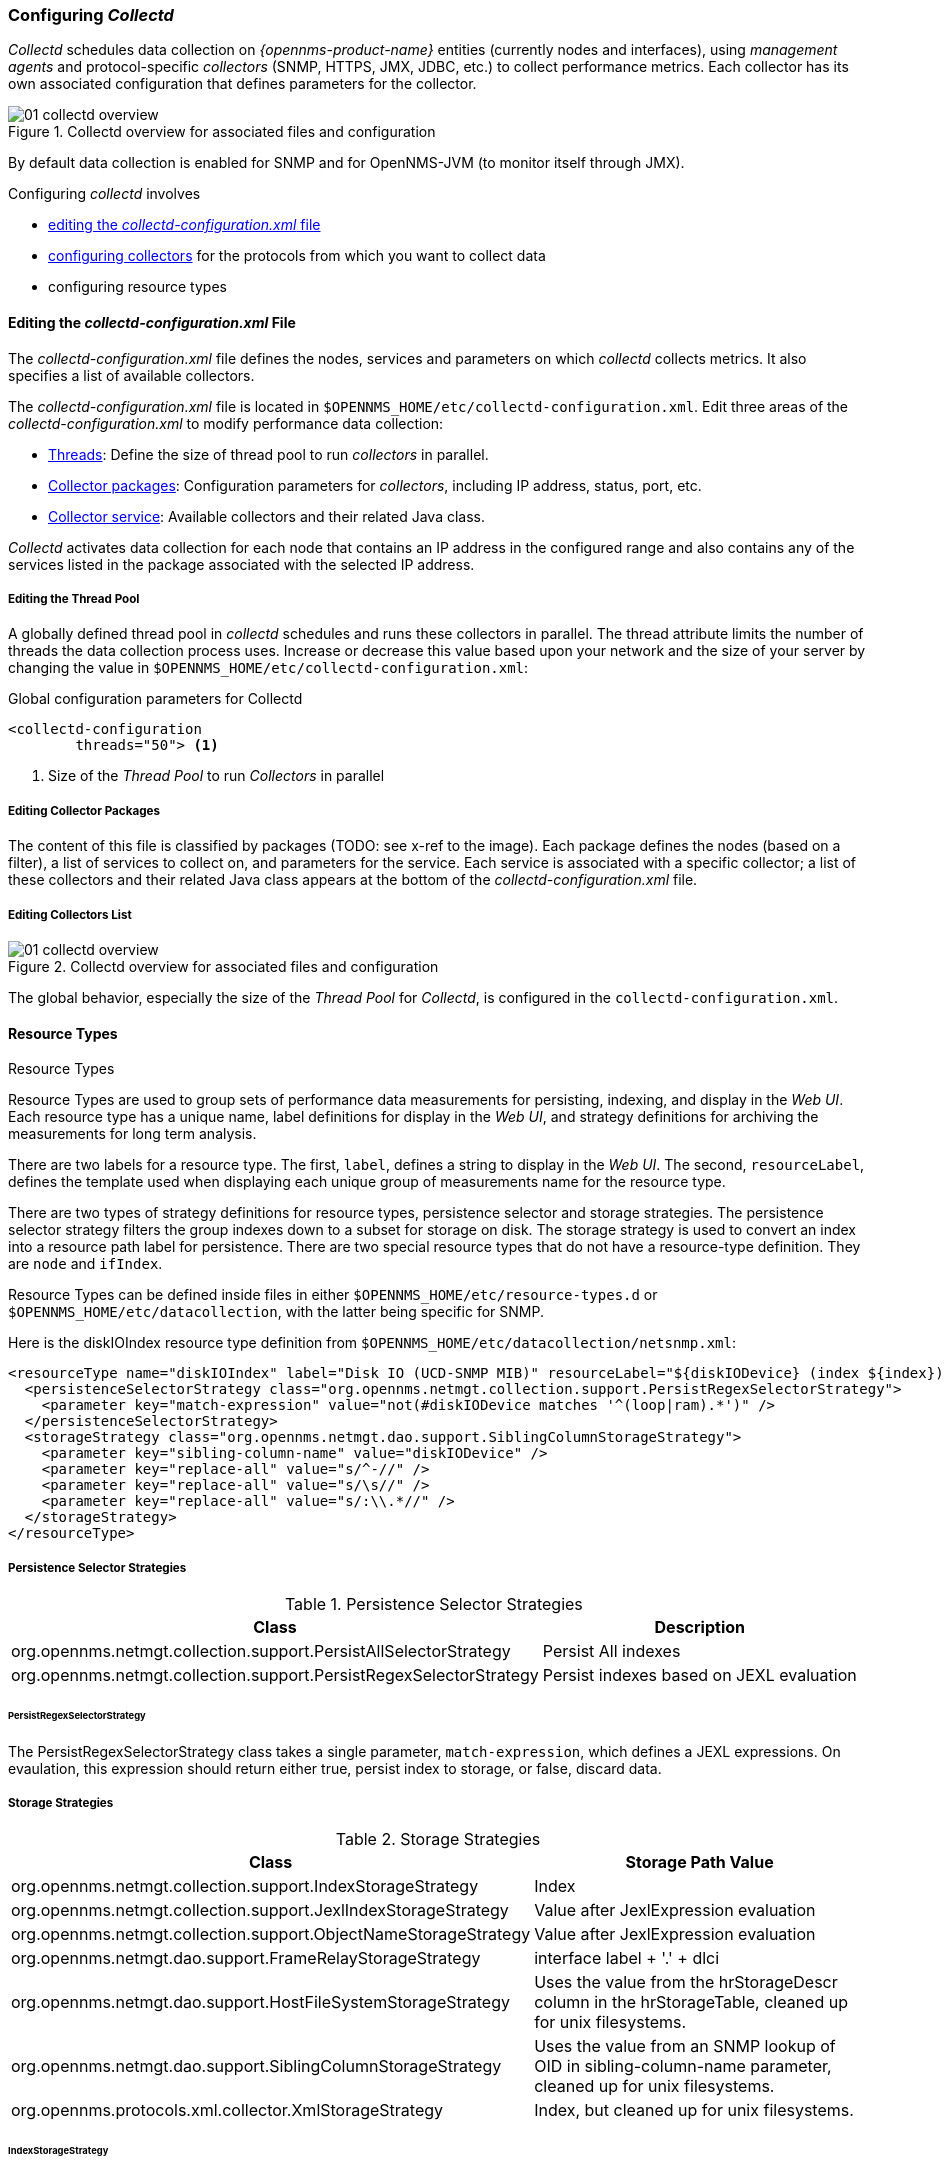 
// Allow GitHub image rendering
:imagesdir: ../../images

[[ga-collectd-configuration]]
=== Configuring _Collectd_ 

_Collectd_ schedules data collection on _{opennms-product-name}_ entities (currently nodes and interfaces), using _management agents_ and protocol-specific _collectors_ (SNMP, HTTPS, JMX, JDBC, etc.) to collect performance metrics. 
Each collector has its own associated configuration that defines parameters for the collector.

[[ga-performance-management-collectd-overview]]
.Collectd overview for associated files and configuration
image::performance-management/01_collectd-overview.png[]

By default data collection is enabled for SNMP and for OpenNMS-JVM (to monitor itself through JMX).

Configuring _collectd_ involves

* <<ga-edit-collectd-config, editing the _collectd-configuration.xml_ file>>
* <<collectors.adoc,configuring collectors>> for the protocols from which you want to collect data
* configuring resource types

[[ga-edit-collectd-config]]
==== Editing the _collectd-configuration.xml_ File

The _collectd-configuration.xml_ file defines the nodes, services and parameters on which _collectd_ collects metrics. 
It also specifies a list of available collectors. 

The _collectd-configuration.xml_ file is located in `$OPENNMS_HOME/etc/collectd-configuration.xml`.
Edit three areas of the _collectd-configuration.xml_ to modify performance data collection:

* <<ga-thread-pool-edit, Threads>>: Define the size of thread pool to run _collectors_ in parallel.
* <<ga-collector-package-edit, Collector packages>>: Configuration parameters for _collectors_, including IP address, status, port, etc. 
* <<ga-collector-list-edit, Collector service>>: Available collectors and their related Java class. 

_Collectd_ activates data collection for each node that contains an IP address in the configured range and also contains any of the services listed in the package associated with the selected IP address.

[[ga-thread-pool-edit]]
===== Editing the Thread Pool

A globally defined thread pool in _collectd_ schedules and runs these collectors in parallel. 
The thread attribute limits the number of threads the data collection process uses. 
Increase or decrease this value based upon your network and the size of your server by changing the value in `$OPENNMS_HOME/etc/collectd-configuration.xml`:

.Global configuration parameters for Collectd
[source, xml]
----
<collectd-configuration
        threads="50"> <1>
----

<1> Size of the _Thread Pool_ to run _Collectors_ in parallel

[[ga-collector-package-edit]]
===== Editing Collector Packages

The content of this file is classified by packages (TODO: see x-ref to the image).
Each package defines the nodes (based on a filter), a list of services to collect on, and parameters for the service.
Each service is associated with a specific collector; a list of these collectors and their related Java class appears at the bottom of the _collectd-configuration.xml_ file.

[[ga-collector-list-edit]]
===== Editing Collectors List

[[ga-performance-management-collectd-overview]]
.Collectd overview for associated files and configuration
image::performance-management/01_collectd-overview.png[]

The global behavior, especially the size of the _Thread Pool_ for _Collectd_, is configured in the `collectd-configuration.xml`.



[[ga-performance-management-collectd-resource-types]]
==== Resource Types
.Resource Types

Resource Types are used to group sets of performance data measurements for persisting, indexing, and display in the _Web UI_.
Each resource type has a unique name, label definitions for display in the _Web UI_, and strategy definitions for archiving the measurements for long term analysis.

There are two labels for a resource type.
The first, `label`, defines a string to display in the _Web UI_.
The second, `resourceLabel`, defines the template used when displaying each unique group of measurements name for the resource type.

There are two types of strategy definitions for resource types, persistence selector and storage strategies.
The persistence selector strategy filters the group indexes down to a subset for storage on disk.
The storage strategy is used to convert an index into a resource path label for persistence.
There are two special resource types that do not have a resource-type definition.
They are `node` and `ifIndex`.

Resource Types can be defined inside files in either `$OPENNMS_HOME/etc/resource-types.d` or `$OPENNMS_HOME/etc/datacollection`, with the latter being specific for SNMP.


Here is the diskIOIndex resource type definition from `$OPENNMS_HOME/etc/datacollection/netsnmp.xml`:

[source, xml]
----
<resourceType name="diskIOIndex" label="Disk IO (UCD-SNMP MIB)" resourceLabel="${diskIODevice} (index ${index})">
  <persistenceSelectorStrategy class="org.opennms.netmgt.collection.support.PersistRegexSelectorStrategy">
    <parameter key="match-expression" value="not(#diskIODevice matches '^(loop|ram).*')" />
  </persistenceSelectorStrategy>
  <storageStrategy class="org.opennms.netmgt.dao.support.SiblingColumnStorageStrategy">
    <parameter key="sibling-column-name" value="diskIODevice" />
    <parameter key="replace-all" value="s/^-//" />
    <parameter key="replace-all" value="s/\s//" />
    <parameter key="replace-all" value="s/:\\.*//" />
  </storageStrategy>
</resourceType>
----

===== Persistence Selector Strategies
.Persistence Selector Strategies
[options="header, autowidth"]
|===
| Class                                                              | Description
| org.opennms.netmgt.collection.support.PersistAllSelectorStrategy   | Persist All indexes
| org.opennms.netmgt.collection.support.PersistRegexSelectorStrategy | Persist indexes based on JEXL evaluation
|===

====== PersistRegexSelectorStrategy

The PersistRegexSelectorStrategy class takes a single parameter, `match-expression`, which defines a JEXL expressions.
On evaulation, this expression should return either true, persist index to storage, or false, discard data.


===== Storage Strategies
.Storage Strategies
[options="header, autowidth"]
|===
| Class                                                           | Storage Path Value
| org.opennms.netmgt.collection.support.IndexStorageStrategy      | Index
| org.opennms.netmgt.collection.support.JexlIndexStorageStrategy  | Value after JexlExpression evaluation
| org.opennms.netmgt.collection.support.ObjectNameStorageStrategy | Value after JexlExpression evaluation
| org.opennms.netmgt.dao.support.FrameRelayStorageStrategy        | interface label + '.' + dlci
| org.opennms.netmgt.dao.support.HostFileSystemStorageStrategy    | Uses the value from the hrStorageDescr column in the hrStorageTable, cleaned up for unix filesystems.
| org.opennms.netmgt.dao.support.SiblingColumnStorageStrategy     | Uses the value from an SNMP lookup of OID in sibling-column-name parameter, cleaned up for unix filesystems.
| org.opennms.protocols.xml.collector.XmlStorageStrategy          | Index, but cleaned up for unix filesystems.
|===

====== IndexStorageStrategy

The IndexStorageStrategy takes no parameters.

====== JexlIndexStorageStrategy

The JexlIndexStorageStrategy takes two parameters, `index-format` which is required, and `clean-output` which is optional.

[options="header, autowidth"]
|===
| Parameter    | Description
| index-format | The JexlExpression to evaluate
| clean-output | Boolean to indicate whether the index value is cleaned up.
|===

If the index value will be cleaned up, then it will have all whitespace, colons, forward and back slashes, and vertical bars replaced with underscores. All equal signs are removed.

This class can be extended to create custom storage strategies by overriding the `updateContext` method to set additional key/value pairs to use in your `index-format` template.
[source, java]
----
public class ExampleStorageStrategy extends JexlIndexStorageStrategy {

    private static final Logger LOG = LoggerFactory.getLogger(ExampleStorageStrategy.class);
    public ExampleStorageStrategy() {
        super();
    }

    @Override
    public void updateContext(JexlContext context, CollectionResource resource) {
        context.set("Example", resource.getInstance());
    }
}
----

====== ObjectNameStorageStrategy

The ObjectNameStorageStrategy extends the JexlIndexStorageStrategy, so its requirements are the same. Extra key/values pairs are added to the JexlContext which can then be used in the `index-format` template.
The original index string is converted to an ObjectName and can be referenced as `${ObjectName}`. The _domain_ from the ObjectName can be referenced as `${domain}`. All _key properties_
from the ObjectName can also be referenced by `${key}`.

This storage strategy is meant to be used with JMX MBean datacollections where multiple MBeans can return the same set of attributes. As of OpenNMS Horizon 20, this is only supported using a HTTP to JMX proxy and using the XmlCollector as the JmxCollector does not yet support indexed groups.

Given an MBean like `java.lang:type=MemoryPool,name=Survivor Space`, and a storage strategy like this:
[source, xml]
----
<storageStrategy class="org.opennms.netmgt.collection.support.ObjectNameStorageStragegy">
  <parameter key="index-format" value="${domain}_${type}_${name}" />
  <parameter key="clean-output" value="true" />
</storageStrategy>
----
Then the index value would be `java_lang_MemoryPool_Survivor_Space`.

====== FrameRelayStorageStrategy

The FrameRelayStorageStrategy takes no parameters.

====== HostFileSystemStorageStrategy

The HostFileSystemStorageStrategy takes no parameters.
This class is marked as deprecated, and can be replaced with:

[source, xml]
----
<storageStrategy class="org.opennms.netmgt.dao.support.SiblingColumnStorageStrategy">
  <parameter key="sibling-column-name" value="hrStorageDescr" />
  <parameter key="replace-first" value="s/^-$/_root_fs/" />
  <parameter key="replace-all" value="s/^-//" />
  <parameter key="replace-all" value="s/\\s//" />
  <parameter key="replace-all" value="s/:\\\\.*//" />
</storageStrategy>
----

====== SiblingColumnStorageStrategy

[options="header, autowidth"]
|===
| Parameter           | Description
| sibling-column-name | Alternate string value to use for index
| replace-first       | Regex Pattern, replaces only the first match
| replace-all         | Regex Pattern, replaces all matches
|===

Values for `replace-first`, and `replace-all` must match the pattern _s/regex/replacement/_ or an error will be thrown.

====== XmlStorageStrategy

This XmlStorageStrategy takes no parameters.
The index value will have all whitespace, colons, forward and back slashes, and vertical bars replaced with underscores.
All equal signs are removed.

